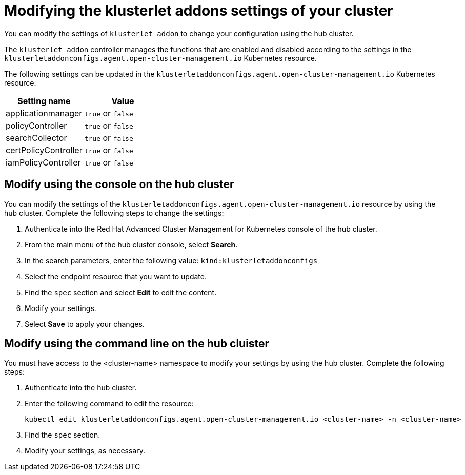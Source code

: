[#modifying-the-klusterlet-addons-settings-of-your-cluster]
= Modifying the klusterlet addons settings of your cluster

You can modify the settings of `klusterlet addon` to change your configuration using the hub cluster.

The `klusterlet addon` controller manages the functions that are enabled and disabled according to the settings in the `klusterletaddonconfigs.agent.open-cluster-management.io` Kubernetes resource.

The following settings can be updated in the `klusterletaddonconfigs.agent.open-cluster-management.io` Kubernetes resource:

|===
| Setting name | Value

| applicationmanager
| `true` or `false`

| policyController
| `true` or `false`

| searchCollector
| `true` or `false`

| certPolicyController
| `true` or `false`

| iamPolicyController
| `true` or `false`
|===

[#modify-using-the-console-on-the-hub-cluster]
== Modify using the console on the hub cluster

You can modify the settings of the `klusterletaddonconfigs.agent.open-cluster-management.io` resource by using the hub cluster.
Complete the following steps to change the settings:

. Authenticate into the Red Hat Advanced Cluster Management for Kubernetes console of the hub cluster.
. From the main menu of the hub cluster console, select *Search*.
. In the search parameters, enter the following value: `kind:klusterletaddonconfigs`
. Select the endpoint resource that you want to update.
. Find the `spec` section and select *Edit* to edit the content.
. Modify your settings.
. Select *Save* to apply your changes.

[#modify-using-the-command-line-on-the-hub-cluster]
== Modify using the command line on the hub cluister

You must have access to the <cluster-name> namespace to modify your settings by using the hub cluster.
Complete the following steps:

. Authenticate into the hub cluster.
. Enter the following command to edit the resource:
+
----
kubectl edit klusterletaddonconfigs.agent.open-cluster-management.io <cluster-name> -n <cluster-name>
----

. Find the `spec` section.
. Modify your settings, as necessary.
